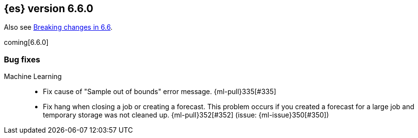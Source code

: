 ////
// To add a release, copy and paste the following text,  uncomment the relevant
// sections, and add a link to the new section in the list of releases in
// ../release-notes.asciidoc. Note that release subheads must be floated and
// sections cannot be empty.
// TEMPLATE

// [[release-notes-n.n.n]]
// == {es} version n.n.n

// coming[n.n.n]

// Also see <<breaking-changes-n.n>>.

// [float]
// [[breaking-n.n.n]]
// === Breaking Changes

// [float]
// [[breaking-java-n.n.n]]
// === Breaking Java Changes

// [float]
// [[deprecation-n.n.n]]
// === Deprecations

// [float]
// [[feature-n.n.n]]
// === New Features

// [float]
// [[enhancement-n.n.n]]
// === Enhancements

// [float]
// [[bug-n.n.n]]
// === Bug Fixes

// [float]
// [[regression-n.n.n]]
// === Regressions

// [float]
// === Known Issues
////

[[release-notes-6.6.0]]
== {es} version 6.6.0

Also see <<breaking-changes-6.6,Breaking changes in 6.6>>.

coming[6.6.0]

[[bug-6.6.0]]
[float]
=== Bug fixes

Machine Learning::
* Fix cause of "Sample out of bounds" error message. {ml-pull}335[#335]
* Fix hang when closing a job or creating a forecast. This problem occurs if you
created a forecast for a large job and temporary storage was not cleaned up.
{ml-pull}352[#352] (issue: {ml-issue}350[#350])